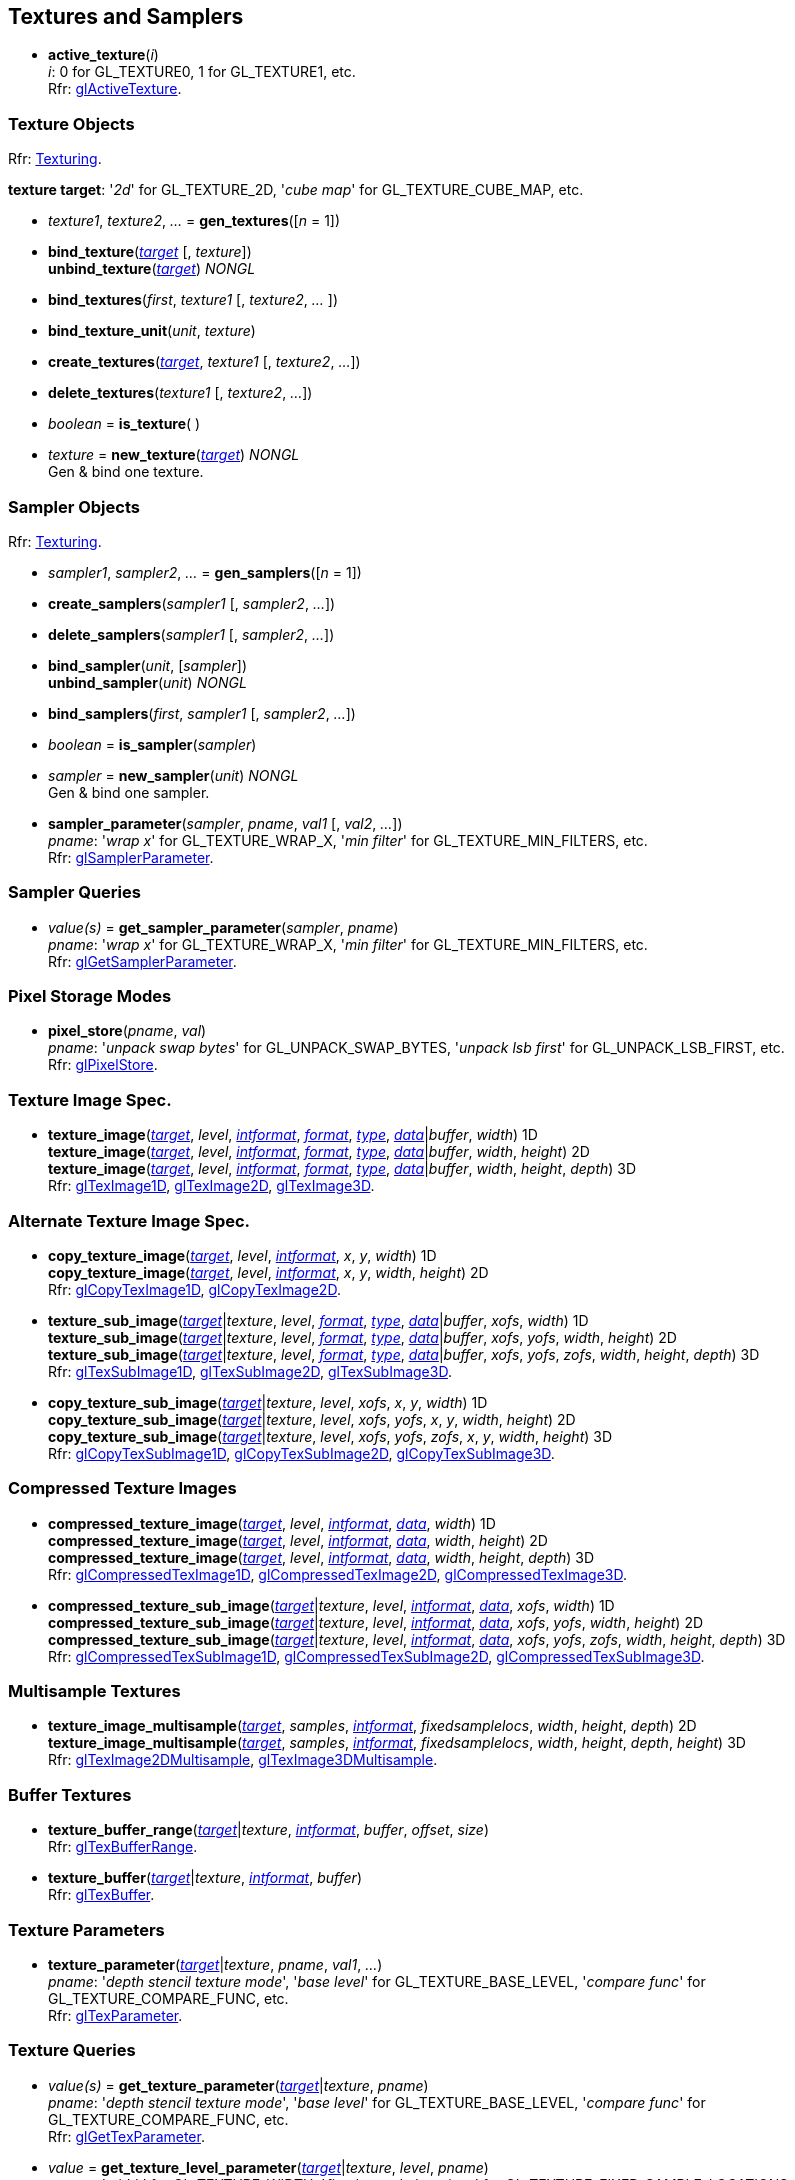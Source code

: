 
== Textures and Samplers

[[gl.active_texture]]
* *active_texture*(_i_) +
[small]#_i_: 0 for GL_TEXTURE0, 1 for GL_TEXTURE1, etc. +
Rfr: https://www.opengl.org/wiki/GLAPI/glActiveTexture[glActiveTexture].#

=== Texture Objects

[small]#Rfr: https://www.opengl.org/wiki/Category:Core_API_Ref_Texturing[Texturing].#

[[texturetarget]]
[small]#*texture target*: '_2d_' for GL_TEXTURE_2D, '_cube map_' for GL_TEXTURE_CUBE_MAP, etc.#

[[gl.gen_textures]]
* _texture1_, _texture2_, _..._ = *gen_textures*([_n_ = 1])

[[gl.bind_texture]]
* *bind_texture*(<<texturetarget,_target_>> [, _texture_]) +
*unbind_texture*(<<texturetarget,_target_>>) _NONGL_

[[gl.bind_textures]]
* *bind_textures*(_first_, _texture1_ [, _texture2_, _..._ ])

[[gl.bind_texture_unit]]
* *bind_texture_unit*(_unit_, _texture_)

[[gl.create_textures]]
* *create_textures*(<<texturetarget,_target_>>, _texture1_ [, _texture2_, _..._])

[[gl.delete_textures]]
* *delete_textures*(_texture1_ [, _texture2_, _..._])

[[gl.is_texture]]
* _boolean_ = *is_texture*( )

[[gl.new_texture]]
* _texture_ = *new_texture*(<<texturetarget,_target_>>) _NONGL_ +
[small]#Gen & bind one texture.#

=== Sampler Objects

[small]#Rfr: https://www.opengl.org/wiki/Category:Core_API_Ref_Texturing[Texturing].#

[[gl.gen_samplers]]
* _sampler1_, _sampler2_, _..._ = *gen_samplers*([_n_ = 1])

[[gl.create_samplers]]
* *create_samplers*(_sampler1_ [, _sampler2_, _..._])

[[gl.delete_samplers]]
* *delete_samplers*(_sampler1_ [, _sampler2_, _..._])

[[gl.bind_sampler]]
* *bind_sampler*(_unit_, [_sampler_]) +
*unbind_sampler*(_unit_) _NONGL_

[[gl.bind_samplers]]
* *bind_samplers*(_first_, _sampler1_ [, _sampler2_, _..._]) +

[[gl.is_sampler]]
* _boolean_ = *is_sampler*(_sampler_)

[[gl.new_sampler]]
* _sampler_ = *new_sampler*(_unit_) _NONGL_ +
[small]#Gen & bind one sampler.#

[[gl.sampler_parameter]]
* *sampler_parameter*(_sampler_, _pname_, _val1_ [, _val2_, _..._]) +
[small]#_pname_: '_wrap x_' for GL_TEXTURE_WRAP_X, '_min filter_' for GL_TEXTURE_MIN_FILTERS, etc. +
Rfr: https://www.opengl.org/wiki/GLAPI/glSamplerParameter[glSamplerParameter].#

=== Sampler Queries

[[gl.get_sampler_parameter]]
* _value(s)_ = *get_sampler_parameter*(_sampler_, _pname_) +
[small]#_pname_: '_wrap x_' for GL_TEXTURE_WRAP_X, '_min filter_' for GL_TEXTURE_MIN_FILTERS, etc. +
Rfr: https://www.opengl.org/wiki/GLAPI/glGetSamplerParameter[glGetSamplerParameter].#

=== Pixel Storage Modes

[[gl.pixel_store]]
* *pixel_store*(_pname_, _val_) +
[small]#_pname_: '_unpack swap bytes_' for GL_UNPACK_SWAP_BYTES, '_unpack lsb first_' for GL_UNPACK_LSB_FIRST, etc. +
Rfr: 
https://www.opengl.org/wiki/GLAPI/glPixelStore[glPixelStore].#

=== Texture Image Spec.

[[gl.texture_image]]
* *texture_image*(<<texturetarget,_target_>>, _level_, <<intformat,_intformat_>>, <<format, _format_>>, <<type,_type_>>, <<data,_data_>>|_buffer_, _width_)  1D +
*texture_image*(<<texturetarget,_target_>>, _level_, <<intformat,_intformat_>>, <<format, _format_>>, <<type,_type_>>, <<data,_data_>>|_buffer_, _width_, _height_)  2D +
*texture_image*(<<texturetarget,_target_>>, _level_, <<intformat,_intformat_>>, <<format, _format_>>, <<type,_type_>>, <<data,_data_>>|_buffer_, _width_, _height_, _depth_) 3D +
[small]#Rfr: 
https://www.opengl.org/wiki/GLAPI/glTexImage1D[glTexImage1D],
https://www.opengl.org/wiki/GLAPI/glTexImage2D[glTexImage2D],
https://www.opengl.org/wiki/GLAPI/glTexImage3D[glTexImage3D].#


=== Alternate Texture Image Spec.

[[gl.copy_texture_image]]
* *copy_texture_image*(<<texturetarget,_target_>>, _level_, <<intformat,_intformat_>>, _x_, _y_, _width_) 1D +
*copy_texture_image*(<<texturetarget,_target_>>, _level_, <<intformat,_intformat_>>, _x_, _y_, _width_, _height_) 2D +
[small]#Rfr: 
https://www.opengl.org/wiki/GLAPI/glCopyTexImage1D[glCopyTexImage1D],
https://www.opengl.org/wiki/GLAPI/glCopyTexImage2D[glCopyTexImage2D].#


[[gl.texture_sub_image]]
* *texture_sub_image*(<<texturetarget,_target_>>|_texture_, _level_, <<format, _format_>>, <<type,_type_>>, <<data,_data_>>|_buffer_, _xofs_, _width_) 1D +
*texture_sub_image*(<<texturetarget,_target_>>|_texture_, _level_, <<format, _format_>>, <<type,_type_>>, <<data,_data_>>|_buffer_, _xofs_, _yofs_, _width_, _height_) 2D +
*texture_sub_image*(<<texturetarget,_target_>>|_texture_, _level_, <<format, _format_>>, <<type,_type_>>, <<data,_data_>>|_buffer_, _xofs_, _yofs_, _zofs_, _width_, _height_, _depth_) 3D +
[small]#Rfr: 
https://www.opengl.org/wiki/GLAPI/glTexSubImage1D[glTexSubImage1D],
https://www.opengl.org/wiki/GLAPI/glTexSubImage2D[glTexSubImage2D],
https://www.opengl.org/wiki/GLAPI/glTexSubImage3D[glTexSubImage3D].#

[[gl.copy_texture_sub_image]]
* *copy_texture_sub_image*(<<texturetarget,_target_>>|_texture_, _level_, _xofs_, _x_, _y_, _width_) 1D +
*copy_texture_sub_image*(<<texturetarget,_target_>>|_texture_, _level_, _xofs_, _yofs_, _x_, _y_, _width_, _height_) 2D +
*copy_texture_sub_image*(<<texturetarget,_target_>>|_texture_, _level_, _xofs_, _yofs_, _zofs_, _x_, _y_, _width_, _height_) 3D +
[small]#Rfr: 
https://www.opengl.org/wiki/GLAPI/glCopyTexSubImage1D[glCopyTexSubImage1D],
https://www.opengl.org/wiki/GLAPI/glCopyTexSubImage2D[glCopyTexSubImage2D],
https://www.opengl.org/wiki/GLAPI/glCopyTexSubImage3D[glCopyTexSubImage3D].#

=== Compressed Texture Images

[[gl.compressed_texture_image]]
* *compressed_texture_image*(<<texturetarget,_target_>>, _level_, <<intformat,_intformat_>>, <<data,_data_>>, _width_) 1D +
*compressed_texture_image*(<<texturetarget,_target_>>, _level_, <<intformat,_intformat_>>, <<data,_data_>>, _width_, _height_) 2D +
*compressed_texture_image*(<<texturetarget,_target_>>, _level_, <<intformat,_intformat_>>, <<data,_data_>>, _width_, _height_, _depth_) 3D +
[small]#Rfr: 
https://www.opengl.org/wiki/GLAPI/glCompressedTexImage1D[glCompressedTexImage1D],
https://www.opengl.org/wiki/GLAPI/glCompressedTexImage2D[glCompressedTexImage2D],
https://www.opengl.org/wiki/GLAPI/glCompressedTexImage3D[glCompressedTexImage3D].#

[[gl.compressed_texture_sub_image]]
* *compressed_texture_sub_image*(<<texturetarget,_target_>>|_texture_, _level_, <<intformat,_intformat_>>, <<data,_data_>>, _xofs_, _width_) 1D +
*compressed_texture_sub_image*(<<texturetarget,_target_>>|_texture_, _level_, <<intformat,_intformat_>>, <<data,_data_>>, _xofs_, _yofs_, _width_, _height_) 2D +
*compressed_texture_sub_image*(<<texturetarget,_target_>>|_texture_, _level_, <<intformat,_intformat_>>, <<data,_data_>>, _xofs_, _yofs_, _zofs_, _width_, _height_, _depth_) 3D +
[small]#Rfr: 
https://www.opengl.org/wiki/GLAPI/glCompressedTexSubImage1D[glCompressedTexSubImage1D],
https://www.opengl.org/wiki/GLAPI/glCompressedTexSubImage2D[glCompressedTexSubImage2D],
https://www.opengl.org/wiki/GLAPI/glCompressedTexSubImage3D[glCompressedTexSubImage3D].#

=== Multisample Textures

[[gl.texture_image_multisample]]
* *texture_image_multisample*(<<texturetarget,_target_>>, _samples_, <<intformat,_intformat_>>, _fixedsamplelocs_, _width_, _height_, _depth_) 2D +
*texture_image_multisample*(<<texturetarget,_target_>>, _samples_, <<intformat,_intformat_>>, _fixedsamplelocs_, _width_, _height_, _depth_, _height_) 3D +
[small]#Rfr: 
https://www.opengl.org/wiki/GLAPI/glTexImage2DMultisample[glTexImage2DMultisample],
https://www.opengl.org/wiki/GLAPI/glTexImage3DMultisample[glTexImage3DMultisample].#

=== Buffer Textures

[[gl.texture_buffer_range]]
* *texture_buffer_range*(<<texturetarget,_target_>>|_texture_, <<intformat,_intformat_>>, _buffer_, _offset_, _size_) +
[small]#Rfr: 
https://www.opengl.org/wiki/GLAPI/glTexBufferRange[glTexBufferRange].#

[[gl.texture_buffer]]
* *texture_buffer*(<<texturetarget,_target_>>|_texture_, <<intformat,_intformat_>>, _buffer_) +
[small]#Rfr: 
https://www.opengl.org/wiki/GLAPI/glTexBuffer[glTexBuffer].#

=== Texture Parameters

[[gl.texture_parameter]]
* *texture_parameter*(<<texturetarget,_target_>>|_texture_, _pname_, _val1_, _..._) +
[small]#_pname_: '_depth stencil texture mode_', '_base level_' for GL_TEXTURE_BASE_LEVEL, '_compare func_' for GL_TEXTURE_COMPARE_FUNC, etc. +
Rfr: https://www.opengl.org/wiki/GLAPI/glTexParameter[glTexParameter].#

=== Texture Queries

[[gl.get_texture_parameter]]
* _value(s)_ = *get_texture_parameter*(<<texturetarget,_target_>>|_texture_, _pname_) +
[small]#_pname_: '_depth stencil texture mode_', '_base level_' for GL_TEXTURE_BASE_LEVEL, '_compare func_' for GL_TEXTURE_COMPARE_FUNC, etc. +
Rfr: 
https://www.opengl.org/wiki/GLAPI/glGetTexParameter[glGetTexParameter].#

[[gl.get_texture_level_parameter]]
* _value_ = *get_texture_level_parameter*(<<texturetarget,_target_>>|_texture_, _level_, _pname_) +
[small]#_pname_: '_width_' for GL_TEXTURE_WIDTH, '_fixed sample locations_' for GL_TEXTURE_FIXED_SAMPLE_LOCATIONS, etc. +
Rfr: 
https://www.opengl.org/wiki/GLAPI/glGetTexLevelParameter[glGetTexLevelParameter].#

[[gl.get_texture_image]]
* *get_texture_image*(<<texturetarget,_target_>>|_texture_, _level_, <<type,_type_>> [, _buffer_]) +
<<data,_data_>> (or _nil_, if _buffer_ is passed) +
[small]#Rfr: 
https://www.opengl.org/wiki/GLAPI/glGetTexImage[glGetTexImage].#

////
[[gl.getn_texture_image]]
* *getn_texture_image*(<<texturetarget,_target_>>, _level_, <<format, _format_>>, <<type,_type_>>) +
<<data,_data_>> +
[small]#Rfr: 
https://www.opengl.org/sdk/docs/man/html/glGetTexImage.xhtml[glGetTexImage].#
////

[[gl.get_texture_sub_image]]
* <<data,_data_>> = 
*get_texture_sub_image*(_texture_, _level_, <<format, _format_>>, <<type,_type_>>, _xofs_, _yofs_, _zofs_, _width_, _height_, _depth_) +
[small]#Rfr: https://www.opengl.org/sdk/docs/man/html/glGetTextureSubImage.xhtml[glGetTextureSubImage].#

[[gl.get_compressed_texture_image]]
* <<data,_data_>> =
*get_compressed_texture_image*(<<texturetarget,_target_>>|_texture_, _level_) +
[small]#Rfr: 
https://www.opengl.org/wiki/GLAPI/glGetCompressedTexImage[glGetCompressedTexImage].#

////
[[gl.getn_compressed_texture_image]]
* *getn_compressed_texture_image*(<<texturetarget,_target_>>, _level_) +
<<data,_data_>> +
[small]#Rfr: 
https://www.opengl.org/sdk/docs/man/html/glGetnCompressedTexImage.xhtml[glGetnCompressedTexImage].#
////

[[gl.get_compressed_texture_sub_image]]
*  <<data,_data_>> = 
*get_compressed_texture_sub_image*(_texture_, _level_, _xofs_, _yofs_, _zofs_, _width_, _height_, _depth_) +
[small]#Rfr: 
https://www.opengl.org/sdk/docs/man/html/glGetCompressedTextureSubImage.xhtml[glGetCompressedTextureSubImage].#

=== Cube Map Texture Select

* <<gl.enable, enable/disable/is_enabled>>

=== Manual Mipmap Generation

[[gl.generate_mipmap]]
* *generate_mipmap*(<<texturetarget,_target_>>|_texture_, _level_) +
[small]#Rfr: 
https://www.opengl.org/sdk/docs/man/html/glGenerateMipmap.xhtml[glGenerateMipmap].#

=== Texture Views

[[gl.texture_view]]
* *texture_view*(_texture_, <<texturetarget,_target_>>, _origtexture_, <<intformat,_intformat_>>, _minlevel_, _numlevels_, _minlayer_, _numlayers_) +
[small]#Rfr: 
https://www.opengl.org/wiki/GLAPI/glTextureView[glTextureView].#

=== Immutable-Format Tex. Images

[[gl.texture_storage]]
* *texture_storage*(<<texturetarget,_target_>>|_texture_, _levels_, <<intformat,_intformat_>>, _width_) 1D +
*texture_storage*(<<texturetarget,_target_>>|_texture_, _levels_, <<intformat,_intformat_>>, _width_, _height_) 2D +
*texture_storage*(<<texturetarget,_target_>>|_texture_, _levels_, <<intformat,_intformat_>>, _width_, _height_, _depth_) 3D +
[small]#Rfr: 
https://www.opengl.org/wiki/GLAPI/glTexStorage1D[glTexStorage1D],
https://www.opengl.org/wiki/GLAPI/glTexStorage2D[glTexStorage2D],
https://www.opengl.org/wiki/GLAPI/glTexStorage3D[glTexStorage3D].#

[[gl.texture_storage_multisample]]
* *texture_storage_multisample*(<<texturetarget,_target_>>|_texture_, _samples_, <<intformat,_intformat_>>, _fixedsamplelocs_, _width_, _height_) 2D +
*texture_storage_multisample*(<<texturetarget,_target_>>|_texture_, _samples_, <<intformat,_intformat_>>, _fixedsamplelocs_, _width_, _height_, _depth_) 3D +
[small]#Rfr: 
https://www.opengl.org/wiki/GLAPI/glTexStorage2DMultisample[glTexStorage2DMultisample] and
https://www.opengl.org/wiki/GLAPI/glTexStorage3DMultisample[glTexStorage3DMultisample].#

=== Invalidate Texture Image Data

[[gl.invalidate_texture_image]]
* *invalidate_texture_image*(_texture_, _level_) +
[small]#Rfr: 
https://www.opengl.org/wiki/GLAPI/glInvalidateTexImage[glInvalidateTexImage].#

[[gl.invalidate_texture_sub_image]]
* *invalidate_texture_sub_image*(_texture_, _level_, _xofs_, _yofs_, _zofs_, _width_, _height_, _depth_) +
[small]#Rfr:
https://www.opengl.org/wiki/GLAPI/glInvalidateTexSubImage[glInvalidateTexSubImage].#

=== Clear Texture Image Data

[[gl.clear_texture_image]]
* *clear_texture_image*(_texture_, _level_, <<format, _format_>>, <<type,_type_>>, <<data,_data_>>) +
[small]#Rfr:
https://www.opengl.org/wiki/GLAPI/glClearTexImage[glClearTexImage].#

[[gl.clear_texture_sub_image]]
* *clear_texture_sub_image*(_texture_, _level_, <<format, _format_>>, <<type,_type_>>, <<data,_data_>>, _xofs_, _yofs_, _zofs_, _width_, _height_, _depth_) +
[small]#Rfr: 
https://www.opengl.org/wiki/GLAPI/glClearTexSubImage[glClearTexSubImage].#

=== Texture Image Loads/Stores

[[gl.bind_image_texture]]
* *bind_image_texture*(_unit_, _texture_, _level_, _layered_, _layer_, _access_, <<intformat,_intformat_>>) +
[small]#_access_: '_read only_', '_write only_', '_read write_'. +
Rfr:
https://www.opengl.org/wiki/GLAPI/glBindImageTexture[glBindImageTexture].#

[[gl.bind_image_textures]]
* *bind_image_textures*(_first_, _texture1_ [, _texture2_, _..._]) +
[small]#Rfr:
https://www.opengl.org/wiki/GLAPI/glBindImageTextures[glBindImageTextures].#

